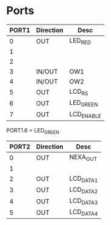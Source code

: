 
* Ports

| PORT1 | Direction | Desc       |
|-------+-----------+------------|
|     0 | OUT       | LED_RED    |
|     1 |           |            |
|     2 |           |            |
|     3 | IN/OUT    | OW1        |
|     4 | IN/OUT    | OW2        |
|     5 | OUT       | LCD_RS     |
|     6 | OUT       | LED_GREEN  |
|     7 | OUT       | LCD_ENABLE |

PORT1.6 = LED_GREEN



| PORT2 | Direction | Desc      |
|-------+-----------+-----------|
|     0 | OUT       | NEXA_OUT  |
|     1 |           |           |
|     2 | OUT       | LCD_DATA1 |
|     3 | OUT       | LCD_DATA2 |
|     4 | OUT       | LCD_DATA3 |
|     5 | OUT       | LCD_DATA4 |


